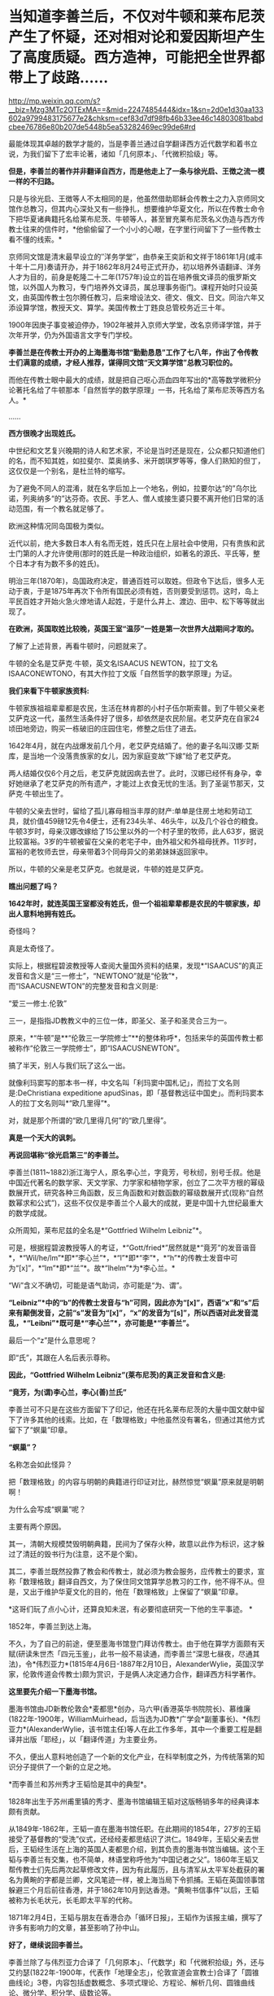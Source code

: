 * 当知道李善兰后，不仅对牛顿和莱布尼茨产生了怀疑，还对相对论和爱因斯坦产生了高度质疑。西方造神，可能把全世界都带上了歧路……

http://mp.weixin.qq.com/s?__biz=Mzg3MTc2OTExMA==&mid=2247485444&idx=1&sn=2d0e1d30aa133602a9799483175677e2&chksm=cef83d7df98fb46b33ee46c14803081babdcbee76786e80b207de5448b5ea53282469ec99de6#rd

[[./img/67-0.jpeg]]

最能体现其卓越的数学才能的，当是李善兰通过自学翻译西方近代数学和着书立说，为我们留下了宏丰论著，诸如「几何原本」、「代微积拾级」等。

*但是，李善兰的著作并非翻译自西方，而是他走上了一条与徐光启、王徴之流一模一样的不归路。*

只是与徐光启、王徴等人不太相同的是，他虽然借助耶稣会传教士之力入京师同文馆作总教习，但其内心深处又有一些挣扎，想要维护华夏文化，所以在传教士命令下把华夏诸典籍托名给莱布尼茨、牛顿等人，甚至冒充莱布尼茨名义伪造与西方传教士往来的信件时，*他偷偷留了一个小小的心眼，在字里行间留下了一些传教士看不懂的线索。*

[[./img/67-1.jpeg]]

京师同文馆是清末最早设立的″洋务学堂″，由恭亲王奕訢和文祥于1861年1月(咸丰十年十二月)奏请开办，并于1862年8月24号正式开办，初以培养外语翻译、洋务人才为目的，前身是乾隆二十二年(1757年)设立的旨在培养俄文译员的俄罗斯文馆，以外国人为教习，专门培养外文译员，属总理事务衙门。课程开始时只设英文，由英国传教士包尔腾任教习，后来增设法文、德文、俄文、日文。同治六年又添设算学馆，教授天文、算学。美国传教士丁韪良总管校务近三十年。

1900年因庚子事变被迫停办，1902年被并入京师大学堂，改名京师译学馆，并于次年开学，仍为外国语言文字专门学校。

*李善兰是在传教士开办的上海墨海书馆“勤勤恳恳”工作了七八年，作出了令传教士们满意的成绩，才经人推荐，谋得同文馆“天文算学馆”总教习职位的。*

而他在传教士眼中最大的成绩，就是把自己呕心沥血四年写出的*高等数学微积分论著托名给了牛顿那本「自然哲学的数学原理」一书，托名给了莱布尼茨等西方名人。*

......

[[./img/67-2.jpeg]]

*西方很晚才出现姓氏。*

中世纪和文艺复兴晚期的诗人和艺术家，不论是当时还是现在，公众都只知道他们的名，而不知其姓，如拉斐尔、菜奥纳多、米开朗琪罗等等，像人们熟知的但丁，这仅仅是一个别名，是杜兰特的缩写。

为了避免不同人的混淆，就在名字后加上一个地名，例如，拉要尔达“的”乌尔比诺，列奥纳多“的”达芬奇。农民、手艺人、僧人或接生婆只要不离开他们日常的活动范围，有一个教名就足够了。

欧洲这种情况同岛国极为类似。

近代以前，绝大多数日本人有名而无姓，姓氏只在上层社会中使用，只有贵族和武士门第的人才允许使用(那时的姓氏是一种政治组织，如著名的源氏、平氏等，整个日本才有为数不多的姓氏)。

明治三年(1870年)，岛国政府决定，普通百姓可以取姓。但政令下达后，很多人无动于衷，于是1875年再次下令所有国民必须有姓，否则要受到惩罚。这时，岛上平民百姓才开始火急火燎地请人起姓，于是什么井上、渡边、田中、松下等等就出现了。

*在欧洲，英国取姓比较晚，英国王室“温莎”一姓是第一次世界大战期间才取的。*

了解了上述背景，再看牛顿时，问题就来了。

牛顿的全名是艾萨克·牛顿，英文名ISAACUS NEWTON，拉丁文名ISAACONEWTONO，有其大作拉丁文版「自然哲学的数学原理」为证。

[[./img/67-3.jpeg]]

*我们来看下牛顿家族资料:*

牛顿家族祖祖辈辈都是农民，生活在林肯郡的小村子伍尔斯索普。到了牛顿父亲老艾萨克这一代，虽然生活条件好了很多，却依然是农民阶层。老艾萨克在自家24顷田地旁边，购买一栋破旧的庄园住宅，修整之后住了进去。

1642年4月，就在内战爆发前几个月，老艾萨克结婚了。他的妻子名叫汉娜·艾斯库，是当地一个没落贵族家的女儿，因为家庭变故“下嫁”给了老艾萨克。

两人结婚仅仅6个月之后，老艾萨克就因病去世了。此时，汉娜已经怀有身孕，幸好她继承了老艾萨克的所有遗产，才能过上衣食无忧的生活。到了圣诞节那天，艾萨克·牛顿出生了。

牛顿的父亲去世时，留给了孤儿寡母相当丰厚的财产:单单是住房土地和劳动工具，就价值459磅12先令4便士，还有234头羊、46头牛，以及几个谷仓的粮食。牛顿3岁时，母亲汉娜改嫁给了15公里以外的一个村子里的牧师，此人63岁，据说比较富裕。3岁的牛顿被留在父亲的老宅子中，由外祖父和外祖母抚养。11岁时，富裕的老牧师去世，母亲带着3个同母异父的弟弟妹妹返回家中。

所以，牛顿的父亲是老艾萨克。也就是说，牛顿的姓是艾萨克。

*瞧出问题了吗？*

*1642年时，就连英国王室都没有姓氏，但一个祖祖辈辈都是农民的牛顿家族，却出人意料地拥有姓氏。*

奇怪吗？

真是太奇怪了。

实际上，根据程碧波教授等人查阅大量国外资料的结果，发现*“ISAACUS”的真正发音和含义是“三一修士”，“NEWTONO”就是“伦敦”*，而“ISAACUSNEWTON”的完整发音和含义则是:

“爱三一修士.伦敦”

三一，是指指JD教教义中的三位一体，即圣父、圣子和圣灵合三为一。

原来，*“牛顿”是**“伦敦三一学院修士”**的整体称呼*，包括来华的英国传教士都被称作“伦敦三一学院修士”，即“ISAACUSNEWTON”。

搞了半天，别人与我们玩了这么一出。

就像利玛窦写的那本书一样，中文名叫「利玛窦中国札记」，而拉丁文名则是:DeChristiana expeditione apudSinas，即「基督教远征中国史」。而利玛窦本人的拉丁文名则叫*“欧几里得”*。

对，就是那个所谓的“欧几里得几何”的“欧几里得”。

*真是一个天大的讽刺。*

[[./img/67-4.jpeg]]

*再说回堪称“徐光启第三”的李善兰。*

李善兰(1811~1882)浙江海宁人，原名李心兰，字竟芳，号秋纫，别号壬叔。他是中国近代著名的数学家、天文学家、力学家和植物学家，创立了二次平方根的幂级数展开式，研究各种三角函数，反三角函数和对数函数的幂级数展开式(现称“自然数幂求和公式”)，这些不仅仅是李善兰个人最大的成就，更是中国十九世纪最重大的数学成就。

[[./img/67-5.jpeg]]

众所周知，莱布尼兹的全名是*“Gottfried Wilhelm Leibniz”*。

可是，根据程碧波教授等人的考证，*“Gott/fried*”居然就是*“竟芳”的发音谐音*，*“Wil/he/lm”*即*“李心兰”*，*“l”*即*“李”*，*“h”*的传教士发音中可为“[x]”，*“lm”*即*“兰”*。故*“lhelm”*为*李心兰。*

“Wi”含义不确切，可能是语气助词，亦可能是“为、谓”。

*“Leibniz”*中的“b”的传教士发音与“h”可同，因此亦为“[x]”，西语“x”和“s”后来有颠倒发音，之前“s”发音为“[x]”，“x”的发音为“[s]”，所以西语对此发音混乱，*“Leibni”*既可是*“李心兰”*，亦可能是*“李善兰”。*

最后一个“z”是什么意思呢？

即“氏”，其跟在人名后表示尊称。

*因此，“Gottfried Wilhelm Leibniz”(莱布尼茨)的真正发音和含义是:*

*“竟芳，为(谓)李心兰，李心(善)兰氏”*

李善兰可不只是在这些方面留下了印记，他还在托名莱布尼茨的大量中国文献中留下了许多其他的线索。比如，在「数理格致」中他虽然没有署名，但通过其他方式留下了“螟巢”印章。

*“螟巢”？*

名称怎会如此怪异？

把「数理格致」的内容与明朝的典籍进行印证对比，赫然惊觉“螟巢”原来就是明朝啊！

为什么会写成“螟巢”呢？

主要有两个原因。

其一，清朝大规模焚毁明朝典籍，民间为了保存火种，故意以此作为标识，这才躲过了清廷的毁书行为(注意，这不是个案)。

其二，李善兰既然投靠了教会和传教士，就必须为教会服务，应传教士的要求，宣称「数理格致」翻译自西文，为了保住同文馆算学总教习的工作，他不得不从。但是，又出于维护华夏文化的目的，他在「数理格致」上保留了“螟巢”印章。

*这哥们玩了点小心计，还算良知未泯，有必要彻底研究一下他的生平事迹。 *

1852年，李善兰到达上海。

不久，为了自己的前途，便至墨海书馆登门拜访传教士。由于他在算学方面颇有天赋(研读朱世杰「四元玉鉴」，此书一般不易读通，而李善兰“深思七昼夜，尽通其法)，令*伟烈亚力*(1815年4月6日-1887年2月10日，AlexanderWylie，英国汉学家，伦敦传道会传教士)颇为赏识，于是俩人决定通力合作，翻译西方科学著作。

[[./img/67-6.jpeg]]

*这里要先介绍一下墨海书馆。*

墨海书馆由JD新教伦敦会*麦都思*创办，马六甲(香港英华书院院长)、慕维廉(1822年-1900年，WilliamMuirhead，后当选为JD教*广学会*副董事长)、*伟烈亚力*(AlexanderWylie，该书馆主任)等人在此工作多年，其中一个重要工程是翻译并出版「耶经」，以「翻译传道」为主要业务。

不久，便出人意料地创造了一个新的文化产业，在科举制度之外，为传统落第的知识分子提供了一个新的立足之地。

*而李善兰和苏州秀才王韬恰是其中的典型*。

1828年出生于苏州甫里镇的秀才、墨海书馆编辑王韬对这版畅销多年的经典译本颇有贡献。

从1849年-1862年，王韬一直在墨海书馆任职。在此期间的1854年，27岁的王韬接受了基督教的“受洗”仪式，还经经麦都思结识了洪仁。1849年，王韬父亲去世后，王韬经生活在上海的英国人麦都思介绍，到其负责的墨海书馆当编辑。这个王韬与李善兰有交集，也不简单，林语堂称呼他为“中国记者之父”。1860年王韬又帮传教士们先后两次起草修改文件，因为有此履历，且与清军从太平军处截获的署名为黄畹的字都是兰卿，文风笔迹一样，被上海当局下令抓捕。王韬在英国领事馆躲避三个月后前往香港，并于1862年10月到达香港。“黄畹书信事件”以后，王韬被称为长毛状元，长毛即太平军的代称。

1871年2月4日，王韬与朋友在香港合办「循环日报」，王韬作为该报主编，撰写了许多有影响力的文章，甚至影响了孙中山。

[[./img/67-7.jpeg]]

*好了，继续说回李善兰。*

李善兰除了与伟烈亚力合译了「几何原本」、「代数学」和「代微积拾级」外，还与艾约瑟(1822年-1900年，代表作「地理全志」，伦敦宣道会宣教士)合译了「圆锥曲线论」3卷，内容包括虚数概念、多项式理论、方程论、解析几何、圆锥曲线论、微分学、积分学、级数论等。

1858年，李善兰向墨海书馆提议翻译英国天文学家约翰·赫舍尔的「天文学纲要」和牛顿的「自然哲学数学原理」。此外又与英国人韦廉臣合译了林耐的「植物学」8卷。

*根据英国传教士慕维廉记载:(李善兰)被伟烈亚力先生聘作老师。*

*这说明什么？*

*李善兰的学术水平远高于伟烈亚力。*

李善兰数学水平远远高于伟烈亚力，还有其他明确证据。

有一年，英国牛津大学招生的数学考试题中，其中有一道较难的应用题，学校说，只要考生能解出此题，不但可以破格录取，且发给100英镑(相当于清朝500银元)。当时，竟无一位英国考生能够解出。学校又宣布延长一个月交卷，仍未有人解出。

此事在英国轰动一时，传至上海后，墨海书馆的几个传教士都知道，也是束手无策。后来，传教士傅兰雅(JohnFryer)把这件事告诉了李善兰，没想到他很快就解答出了这道应用题，并且简捷巧妙。后来，傅兰雅还把李善兰的解法刊登在1877年上海出版的「格致汇编」上，并寄回了英国。

但是，令人疑惑的是，包括「自然哲学的数学原理」等诸多深奥的典籍，标注的却是“英国奈端(牛顿Newton)撰，伟烈亚力、傅兰雅口译，海宁李善兰笔述”。

/*看看，从明朝到清朝，传教士那套还是没变，全部都是某某传教士口译，华夏人笔述。*/

伟烈亚力这个学生*连个原本都没有*，居然能*凭记忆*把「自然哲学的数学原理」「代微积拾级」*口译给老师*李善兰，然后由李善兰笔述出来。

*倘若学生这么牛掰的话，那还拜李善兰为师做什么？*

应该是倒过来，李善兰拜伟烈亚力为师才对啊。

*实际上，包括「自然哲学的数学原理」在内的相关典籍，根本就是李善兰提供的，然后翻译为英文的。*

为什么这么说？

其实只要探寻清楚「数理格致」与「自然哲学的数学原理」之间关系就明白了。

[[./img/67-8.jpeg]]

*牛顿引力学说，奈端言......看内容，是不是很眼熟？*

奈端讲的东西不就是牛顿说的么？

*原来，奈端、奈端，就是牛顿的中文音译名字啊！*

再一查，「自然哲学的数学原理」在中国由李善兰首次翻译为「奈端数理」。

所以，*「自然哲学的数学原理」= 「奈端数理」，*记住这点。

紧接着，再来看「数理格致」。

1937年2月22日，章士钊之子、浙江大学教授章用在给李俨的信中写道:“「数理格致」四册，书内又题「数理钩元」，有*‘螟巢(明朝)*'印，虽未署作者译者名，然细读之下，*即知为奈端译文，其出自李善兰手*，亦无疑问。钞本图表均留有空格待补，以校欧文原籍，亦若合附节云。”

虽然，通篇查不到作者和译者之名，但各处文献记录的译名皆是「奈端数理」。

也就是说，多种文献史料证明:

*「数理格致」 = 「奈端数理」*

因此，有了以下这个等式:

*「自然哲学的数学原理」= 「奈端数理」 = 「数理格致」 *

*原来如此！传教士们又玩了一个小花招！*

不过，当看到「数理格致」 的原书时，却发现上面印的不是「奈端数理」的名字。

*这说明什么？说明有人篡改了历史。*

[[./img/67-9.jpeg]]

「数理格致」如果是西方的著作，按照他们一贯的做法，必定署名，而且肯定会大力宣传(哪怕真有某本书没有作者署名，也会托名到某个名人名下，以抬高其光辉形象，迄今为止，西方尚未出现哪本力作无人认领的情况)。但是，*「数理格致」的原书却未署作者和译者名*，哪怕是韩琦在英国发现的版本也未署作者译者名，这不是很奇怪的事情么？

假如中文版「数理格致」是翻译自西文版本，那至少也应该会有一个*翻译者*的名字吧？

*可是，没有，什么都没有，没有作者，没有翻译者。*

这书是从天上掉下来的吗？？？

1852年-1859年，李善兰译成著作七八种，共约七八十万字，其中不仅有他擅长的数学和天文学，还有他所生疏的力学和植物学。

1868年，由于前期的配合和付出，得益于传教士的大力扶持，李善兰走马上任北京同文馆“天文算学馆”总教习(相当于教授)。

李善兰创造了很多术语名词，比如“函数”。在中国古代“函”字与“含”字通用，都有着“包含”的意思；古代用天、地、人、物四个字来表示四个不同的未知数或变量。

故此，李善兰认为:*凡式中含天，为天之函数*(凡是公式中含有变量x，则该式子叫做x的函数)。即凡此变数中函彼变数者，则此为彼之函数。

也就是说，函数指一个量随着另一个量的变化而变化，或者说一个量中包含另一个量。

李善兰新创的许多术语名词也为日本所采用，并且沿用至今。

「代微积拾级」一书中附有第一张英汉数学名词对照表，其中收词330个，有相当一部分名词已为现代数学所接受，有些则略有改变，也有些已被淘汰。

[[./img/67-10.jpeg]]

英国传教士慕维廉(WilliamMuirhead，1822年-1900年)出版于1870年的书中，生动记载了李善兰和传教士的交往，以及在墨海书馆的译书活动，并最早提及李善兰翻译「自然哲学的数学原理」一事:

“星期天下午，麦都思(英国传教士)在教堂的圣事活动接近尾声的时候，一位中国人走到讲坛，把一本小书交给他，问他是否知道其中的内容，看起来，此书包括一些图表，麦都思博士要他第二天到他那儿去。经查，*它是一本关于高等数学微积分的论著。*

*此书的作者称它是四年艰巨劳动的结晶。*

*他被伟烈亚力先生聘作老师*，并多年来跟伟烈亚力深入研究了数学。

他数学天份极高，对任何分支都没有困难。他研究了一部代数著作，欧几里得著作的后九章，一个关于三角和微积分的全面系统(指「代微积拾级」)。他翻译了赫失勒的「谈天」，胡威立的「重学」，以及其他科学著作，都尽可能用最容易的方式， 体现出他对每一课题的全面掌握。他急于翻译牛顿的「原理」，现在正在从事此书的翻译或新近完成了翻译。他已被任命与北京的皇家天文台(实为同文馆)事务有关的职位，远比任何其他官员能够胜任。”

[[./img/67-11.jpeg]]

*英国传教士傅兰雅在“江南制造总局翻译西书事略”一文也提到李善兰翻译牛顿「原理」一事，文中称:*

“李君系浙江海宁人，幼有算学才能，于一千八百四十五年初印其新著算书。一日，到上海墨海书馆礼拜堂，将其书与麦先生展阅，问泰西有此学否。其时有住于墨海书馆之西士伟烈亚力，见之甚悦，因请之译西国深奥算学并天文等书，又与艾约瑟译「重学」，与韦廉臣译「植物学」，以至格致等学，无不通晓。”

*注意，李善兰到上海登门拜访麦都思时，是带着自己那本“四年艰巨劳动的结晶”，即“高等数学微积分的论著”去的，还问泰西有此学否？*

*此事说明什么？*

*说明李善兰根本就不知道西方有微积分！*

*他是凭借明朝遗留下来的华夏典籍自己撰写了一本微积分论著！与莱布尼茨、牛顿没有半毛钱关系。*

*我们再来看看韩琦、程碧波教授的论述与考证:*

傅兰雅和李善兰合译牛顿的著作「原理」是在翻译馆内进行的，而据傅兰雅江南制造局译书事略记载，翻译西书之事起于1867年冬，1868年6月，在制造局内所设之翻译馆专门翻译西书。同年，李善兰受郭嵩焘的推荐，在总理衙门的催促下入京，担任同文馆算学总教习。

/从「自然哲学的数学原理」一书的内容中也可以证实其抄袭华夏典籍，并在传教士手中不断增补。/

例如，「自然哲学的数学原理」书中到处是“几何”的中国典籍的用法，但是*对“几何”概念的解释却牛头不对马嘴，*这正是其抄袭自中国典籍的特征之一。

牛顿在「自然哲学的数学原理」序言中说:“由于匠人们的工作不十分精确，于是力学便这样从几何学中分离出来，那些相当精确的即称为几何学，而不那么精确的即称为力学。

*牛顿不懂“几何”的含义*，所以他在「自然哲学的数学原理」中出现了大量循环定义。*循环定义，是牛顿倍受批评的内容之一。*

而“几何”在华夏典籍中却解释得非常清楚，就是用选定刻度来度量数值。

*“几”在中国古文就是有刻度的测量工具。*

“‘某量可以被更小的某度来整除，此量即为大几何，此度即为小几何。若不能整除，就“不为大几何内小几何也'，换言之，就不叫几何”。

因此，“几何”的数值一定是最小刻度的整数倍。当然，若某刻度不是最小刻度，则当然能出测量出以某刻度为单位的非整数值。

因此，在华夏典籍中，“几何”与图形并无必然关系，它强调的是如何测量以及不同测量刻度下的度数值。

*“几何”可以用在图形测量上，也可用在质量、密度、力等任何对象的刻度测量上，其测量的核心，就是“刻度”。*

*而“几何”的以上刻度测度概念，正是微积分的核心。*

「自然哲学的数学原理」到处都提到“几何”，并且其“几何”到处都有中国版典籍对“几何”的用法，但牛顿每到解释“几何”是什么时，就完全错误。

*这是牛顿微积分乃至现代微积分的错误理解所在。*

不仅如此，美国罗密士抄袭李善兰「代微积拾级」的著作「Elements ofAnalytical Geometry and of the Differential and IntegralCalculus」同样对“几何”理解错误，罗密士版本把“几何”错误理解为“图形”了。

[[./img/67-12.jpeg]]

*而李善兰版本则对“几何”一词使用的非常谨慎。*

并且，李善兰版本中有*“几何”*二字的，在罗密士版本中必有“geometry”或“geometrical”来对译，而在罗密士版本中有*“geometry”*或*“geometrical”*的，在李善兰版本中有将近一半以上的几率没有用*“几何”*一词来对译。

[[./img/67-13.jpeg]]

上图*黄色高亮部分*即为罗密士版本中的“几何”的英文单词“geometrical”。

再看李善兰版对应这部分的原文图:

[[./img/67-14.jpeg]]

上图中，李善兰「代微积拾级」与罗密士版本对应的文字部分，与罗密士版本显然是逐字逐句对照翻译的。但是上图中*没有出现任何“几何”的文字*，而是*“作图”*二字(红圈部分)。而在罗密士版本中，显然把李善兰的*“作图”*都直接翻译成*“geometry”*或*“geometrical”*了。

罗密士把“作图”翻译为“geometry”或“geometrical”，是符合今天人们，也就是现代西方几何学对“几何”的理解的，*但是李善兰在一本各卷都叫“代数几何”的中文书中，却没有把“geometry”或“geometrical”翻译成“几何”，而翻译为“作图”*，*这是极不正常的。*

罗密士版本中还把*“中国对数表”*硬生生掐去*“中国”*二字，直接翻译为“thecommon system”，可笑不？

[[./img/67-15.jpeg]]

[[./img/67-16.jpeg]]

*这就是传教士们想法设法消灭内容中的“中国痕迹”的无耻嘴脸。

*再把「数理格致」与牛顿「原理」相比较，还会发现:*

「数理格致」的定义翻译为现代文为:“物质的测量值，是以疏密和大小的乘积作为刻度(测度)来测量的数值”。

牛顿的实质定义是:“物质的量就是物质的测量值，可由密度和体积共同求出”。多了一个画蛇添足“物质的量就是物质的测量值”，以及少了“密度和体积之乘积作为刻度”的测量手段的几何阐述。

两相对比，中国「数理格致」的定义是精准的，而*牛顿的定义则是错误的*。

[[./img/67-17.jpeg]]

*【关于西方抄袭时，刻意替换中国数学符号】*

李善兰在「代微积拾级」中曾说:“来氏说今西国天算家大率不用，惟用此禾字，取其一览了然也。”

这句话有点拗口，但仔细一读还是能理解，它给出了两个重要信息:

(1)来氏在讨论中国微积分等数学符号的优劣，并*“不用”其中很多符号*；

(2)*来氏最终选取了积分符号“禾”，*因为“禾”的字形很醒目，能一目了然。

所以恰恰是“禾”的字形本身的醒目特点，让莱布尼兹选取了“禾”作为积分符号。

[[./img/67-18.jpeg]]

梁宗巨，「世界数学史简编」，辽宁出版社，1980年8月出版，第257-258页

正如上图所示:1686年莱布尼茨发表在「学艺」上第一篇积分论文中，并没有我们今天的积分号;，在印刷品中出现的积分号倒很象现在的“f ”。该信息非常确切:

一、“没有我们今天的积分号;”；

二、“倒很像现在的‘f'”:

1.说明不是f；2.很像f。

显然，这个符号就是“禾”。

[[./img/67-19.jpeg]]

*莱布尼兹关于微积分的符号系统来自中国铁证如山。*

*既然符号系统来自中国，那么微积分系统当然也就来自中国。*

更进一步地，李善兰这段话还透露出另一个惊人信息:

*“来氏说今西国天算家大率不用”，这个“今”是什么时候？*

*莱布尼兹又在对谁说？*

如果李善兰是在阐述康熙时代莱布尼兹对数学符号的评价，就不应说“今”，直接说“来氏说西国天算家大率不用”即可。

李善兰在「代微积拾级」中使用了大量中国数学符号，而莱布尼兹说“今西国天算家大率不用”，这分明就是在和李善兰探讨现在的数学符号该如何选取，来氏是知道李善兰在「代微积拾级」中使用的中国数学符号的，才会说“今西国天算家大率不用”。

*而“今西国天算家大率不用”也解释了“加”“减”与分子分母布局的符号为何与西方不同，-﻿-﻿-这不是李善兰改了西方符号，而是西方改了中国的计算符号。*

[[./img/67-20.jpeg]]

*按图索骥，顺着历史的脉络继续往下查阅资料，还有更大的发现。*

西方标准的宣传说法是:

/牛顿超越了亚里士多德的物理体系，而爱因斯坦又超越了牛顿的经典时空体系。因为亚里士多德的物理体系中，物体的运动是由力来维持的。而爱因斯坦引入了光速不变，从而建立了狭义相对论。又引入加速度与引力等价的假设，建立了广义相对论，统一了时间和空间，构建了全新的时空观。/

*可惜，如果从数学和物理的历史发展和知识继承来看，这些理解是完全错误的。*

在所谓亚里士多德的「物理学」中，明确指出:

“Everything is somewhere and in place. If this is its nature, thepotency of place must be a marvellous thing, and take precedence of allother things.For that without which nothing else can exist, while it canexist without the others, must needs be first; for place does not passout of existence when the things in it are annihilated.”

其含义是:

“万物存在于空间中，如果这是其特性，那么空间的支配力是令人惊叹的东西。空间的支配力在其它所有事物之前。没有空间，其它事物不能存在，但没有其它事物，空间可以存在。空间中的事物消失了，但空间不会消失”。

/(1)空间包含着事物；/

/(2)空间不是事物的一部分；/

/(3)事物当前的空间与事物一样大小；/

/(4)空间可以与事物分离；/

/(5)所有空间都有上下之分，所有实体自然到其合适的位置并停留在那里，形成上下方向。/

以上内容，亚里士多德是说，空间是包含万物的某种东西，这种东西可以脱离万物而存在，具有对万物的支配力，可以让万物自然到达其合适的位置并停留在那里。

*看看，这就是爱因斯坦不均匀空间的来源。*

*什么引力空间、空间扭曲，早就是亚里士多德嚼下的剩饭。*

[[./img/67-21.jpeg]]

亚里士多德明确指出:

虽然时间用运动来度量，但时间是与运动不同的东西。并且他设想了时间的有趣性质:时间的组成部分是类似线段的两个端点，表前一段时间的结束，和后一段时间的开始。但不是表示同一个点的开始和结束，所以不能取这个线段的中间部分。

*因此，亚里士多德把时间作为一个与空间并列的变量，这也正是相对论干的事情。*

亚里士多德认为时间变量与空间变量并列且不能对时的时间不可比较，所以爱因斯坦才抓住这点，进一步推导出:

- 在不同惯性系乃至加速系中，不再能保证“同样的运动生成的数据相同”，自然时间也就不同。

- 空间可以独立于事物而存在且其本身就具有对事物的支配力(即空间不均匀或空间扭曲)；

- 同一束光的速度在真空中相对任何惯性参照系相同；

- 时间是与空间并列的变量；

- 同一惯性系中各处时间相同；先后的时间不同(不可对时的时间不能保证相同)。

*这五个结论，就是爱因斯坦狭义和广义相对论的基础。*

后来爱因斯坦在「狭义与广义相对论浅说」第73页~76页中又说把空间看成是充满场的非真空，以解释空间对物体的作用，但这样的话，*就又回到所谓牛顿经典物理了。*

因此，*所谓突破牛顿经典时空观的爱因斯坦相对论，不过就是对亚里士多德理论的数学表述而已。*

[[./img/67-22.jpeg]]

*知道亚里士多德的上述奇怪理论来自哪里吗？*

答案是:来自于中国明万历年间的*「函宇通」*、以及1628年*「寰有诠」*。这才是原版，西方传教士各版本均是抄袭自中国版本，并且还他大爷爷地抄-﻿-﻿-错-﻿-﻿-了！！！

(详见程碧波“禁书「函宇通」与明朝科技及西方哲学逻辑学等来源”)

*1628年**「寰有诠」*

[[./img/67-23.jpeg]]

而正是这些抄错的作业，添油加醋发展成了亚里士多德学说，构成了相对论的基础......

在*「格致草」*(「函宇通」收录的前半部为「格致草」)「寰有诠」中，“四行”是指各种物质在地球系统中的四种运动状态，其运动状态与系统密切相关、相互作用，“四行”并非组成物质的元素。

“纯体”是指与系统隔离、不受其它任何外力的孤立物体，也不是组成物质的元素。

[[./img/67-24.jpeg]]

[[./img/67-25.jpeg]]

[[./img/67-26.jpeg]]

[[./img/67-27.jpeg]]

*但是:*

(1)西洋人将「格致草」中的“四行”理解为组成物质的四大基本元素，将四行之外的“天之纯体”理解为四行之外构成物质的“第五元素”(quintessence，即“第五元行”，也即“第五元素”，“essence”即中文发音“元行”。quintessence的简略发音即“以太”)，导致西洋人无视物体是否孤立，均根据组成元素来确定运动状态；

(2)西洋人把「格致草」中孤立物体围绕自己中心的转动，理解为“单一元素组成的物体(围绕其它中心如地球)做圆周运动”；

(3)西洋人以为纯动就是单一元素所构成的物体的因动，所以认为纯动要有外力作用才能持续，这个错误也是致命的；

(4)「格致草」「寰有诠」说各物体在系统中各有其位置，西洋人把与系统密切联系的“元行”运动状态，理解为可以孤立于系统的“元素”物质成分，以为只要是某种“元素”所组成，就一定要有对应的空间位置，假如“元素”没有在对应的空间位置上，就会自发朝这个空间位置运动；

(5)西洋人认为，空间能确定各种“元素”的位置，所以空间是“可以脱离万物而存在，但具有对万物的支配力，可以让万物自然到达其合适的位置并停留在那里”；

(6)西洋人认为，充满物质的空间会阻碍元素朝应到的空间位置运动，因此元素运动的速度与空间物质的密度成比例，密度越小，元素运动速度越大。但若密度为0，也即虚空，则此速度没有参照系来做比例，因而速度最大而同一。

在对时间的理解上，翻译华夏典籍的*西洋人没有办法解释不同运动下怎么用运动数值来衡量时间，*所以设定与运动并列的时间变量，并给时间组成变量设定“有两端而无中间”的奇怪性质，这大概来自钟表“滴答”的声音，以及对无穷小的不理解吧。

这是因为当时他们并不掌握对多种运动求上元积年的*大衍求一术。*

*只有大衍求一术可以把多种运动统一起来*，获得多种运动共同的时间度量标准，从而把时间完全表达为运动形式，而不是与运动并列的时间变量。

西洋人设定与运动并列的时间变量，而缺乏计算时间变量的方法，所以对于不能直接对时的两个系统，他们就没法讨论两个系统的时间异同。

*由此，忽然想到虚数，想到笛卡尔坐标系(直角坐标系)。*

[[./img/67-28.jpeg]]

[[./img/67-29.jpeg]]

17世纪，*笛卡尔由于错误理解华夏典籍*，弄出了个负数，于「几何学」中第一次提出了“虚数”的概念，还带着调侃的语气称虚数为不存在的数，认为毫无用处。包括莱布尼兹、欧拉等大数学家在内的学术权威，都不承认“虚数”有实际意义。

*但现在，中科大却以实验证实了虚数有其存在的实际意义。*

*真是历史研究得越深，越是感觉后背发凉啊。*

*因为，你会震惊地发现，抄袭作业的二道贩子理解不到位，把世界都带偏了。*

[[./img/67-30.jpeg]]

你可能不知道，爱因斯坦的相对论，连最简单的孪生子问题都不能解释。

学界对孪生子问题的解释，无一例外是假设兄弟最终会碰面来对时，而要碰面则必须引入加速运动，引入复杂的广义相对论计算。事实上，只要在哥哥和弟弟的直线路径上提前放置多座各自相对哥哥和弟弟相对静止的时钟，就可以实现哥哥与弟弟始终做匀速直线运动，又能相互多次对时的效果。此时，孪生子问题推导出的相对论结论就是矛盾的。

在逻辑学上，如果命题系统中有命题是矛盾的，则这个命题系统可以推导出任何结论。

*这就是相对论能够解释所有物理现象的秘密。*

自古以来，华夏都是天道民族，*以模拟天道运行规律建立人文和社会体系*的民族，必须重视华夏典籍，大力研究，重新理解，重新认识，才能回到真正的道统上来，不再被人蛊惑，不再迷失方向，不再误入歧途。

***关注我，关注「昆羽继圣」，关注文史科普与生活资讯，发现一个不一样而有趣的世界***

[[./img/67-31.jpeg]]

